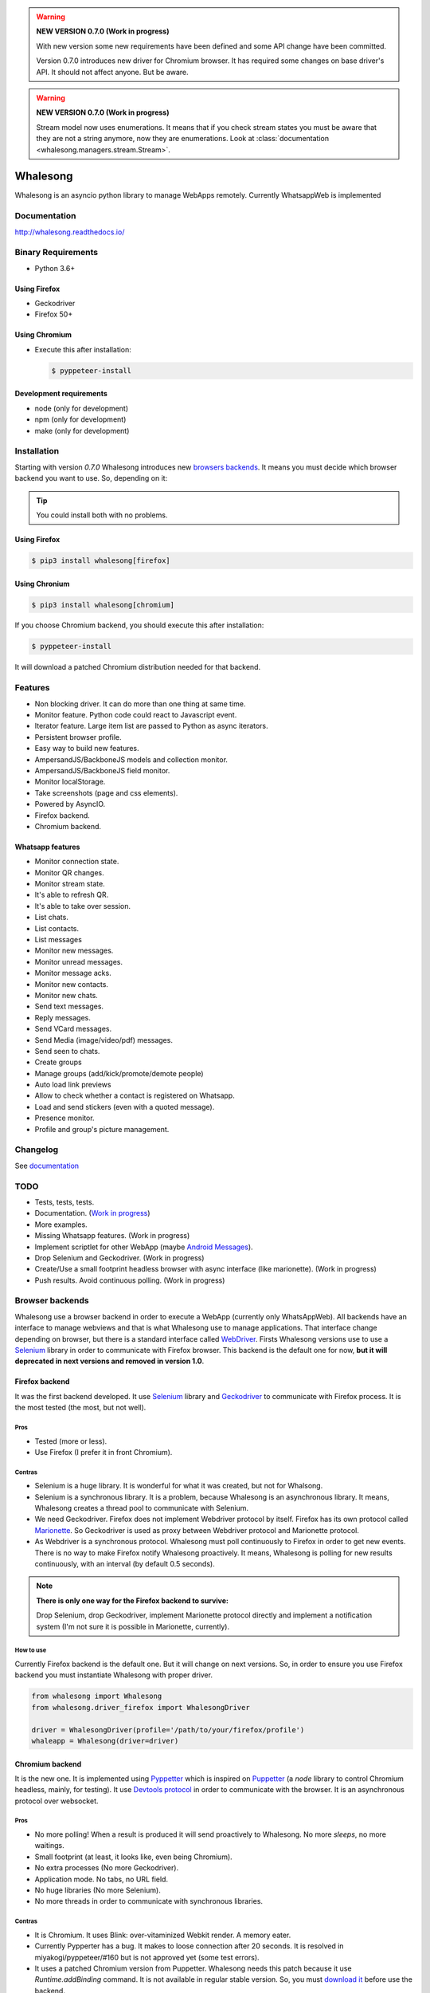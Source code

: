 
.. warning::

   **NEW VERSION 0.7.0 (Work in progress)**

   With new version some new requirements have been defined and some API change have been
   committed.

   Version 0.7.0 introduces new driver for Chromium browser. It has required some changes on base
   driver's API. It should not affect anyone. But be aware.


.. warning::

   **NEW VERSION 0.7.0 (Work in progress)**

   Stream model now uses enumerations. It means that if you check stream states
   you must be aware that they are not a string anymore, now they are enumerations. Look at
   :class:`documentation <whalesong.managers.stream.Stream>`.


=========
Whalesong
=========

Whalesong is an asyncio python library to manage WebApps remotely.
Currently WhatsappWeb is implemented

-------------
Documentation
-------------

http://whalesong.readthedocs.io/


-------------------
Binary Requirements
-------------------

* Python 3.6+

.............
Using Firefox
.............

* Geckodriver
* Firefox 50+

..............
Using Chromium
..............

* Execute this after installation:

  .. code-block:: bash

     $ pyppeteer-install


........................
Development requirements
........................

* node (only for development)
* npm (only for development)
* make (only for development)

------------
Installation
------------

Starting with version `0.7.0` Whalesong introduces new `browsers backends <browser_backends>`_. It means you must
decide which browser backend you want to use. So, depending on it:

.. tip::

   You could install both with no problems.

.............
Using Firefox
.............

.. code-block:: bash

   $ pip3 install whalesong[firefox]


.. _using_chromium:

..............
Using Chronium
..............


.. code-block:: bash

   $ pip3 install whalesong[chromium]


If you choose Chromium backend, you should execute this after installation:

.. code-block:: bash

   $ pyppeteer-install

It will download a patched Chromium distribution needed for that backend.

--------
Features
--------

* Non blocking driver. It can do more than one thing at same time.
* Monitor feature. Python code could react to Javascript event.
* Iterator feature. Large item list are passed to Python as async iterators.
* Persistent browser profile.
* Easy way to build new features.
* AmpersandJS/BackboneJS models and collection monitor.
* AmpersandJS/BackboneJS field monitor.
* Monitor localStorage.
* Take screenshots (page and css elements).
* Powered by AsyncIO.
* Firefox backend.
* Chromium backend.

.................
Whatsapp features
.................

* Monitor connection state.
* Monitor QR changes.
* Monitor stream state.
* It's able to refresh QR.
* It's able to take over session.
* List chats.
* List contacts.
* List messages
* Monitor new messages.
* Monitor unread messages.
* Monitor message acks.
* Monitor new contacts.
* Monitor new chats.
* Send text messages.
* Reply messages.
* Send VCard messages.
* Send Media (image/video/pdf) messages.
* Send seen to chats.
* Create groups
* Manage groups (add/kick/promote/demote people)
* Auto load link previews
* Allow to check whether a contact is registered on Whatsapp.
* Load and send stickers (even with a quoted message).
* Presence monitor.
* Profile and group's picture management.

---------
Changelog
---------

See `documentation <https://whalesong.readthedocs.io/en/latest/changelog.html>`_

----
TODO
----

* Tests, tests, tests.
* Documentation. (`Work in progress <https://whalesong.readthedocs.io>`_)
* More examples.
* Missing Whatsapp features. (Work in progress)
* Implement scriptlet for other WebApp (maybe `Android Messages <https://messages.android.com/>`_).
* Drop Selenium and Geckodriver. (Work in progress)
* Create/Use a small footprint headless browser with async interface (like marionette). (Work in progress)
* Push results. Avoid continuous polling. (Work in progress)


.. _browser_backends:

----------------
Browser backends
----------------

Whalesong use a browser backend in order to execute a WebApp (currently only WhatsAppWeb). All backends have
an interface to manage webviews and that is what Whalesong use to manage applications. That interface change
depending on browser, but there is a standard interface called
`WebDriver <https://developer.mozilla.org/en-US/docs/Web/WebDriver>`_. Firsts Whalesong versions use to use a
`Selenium <https://www.seleniumhq.org/>`_ library in order to communicate with Firefox browser.
This backend is the default one for now, **but it will deprecated in next versions and removed in version 1.0**.

...............
Firefox backend
...............

It was the first backend developed. It use `Selenium <https://www.seleniumhq.org/>`_ library and
`Geckodriver <https://firefox-source-docs.mozilla.org/testing/geckodriver/geckodriver/>`_ to communicate with
Firefox process. It is the most tested (the most, but not well).


Pros
====

* Tested (more or less).
* Use Firefox (I prefer it in front Chromium).

Contras
=======

* Selenium is a huge library. It is wonderful for what it was created, but not for Whalsong.
* Selenium is a synchronous library. It is a problem, because Whalesong is an asynchronous
  library. It means, Whalesong creates a thread pool to communicate with Selenium.

* We need Geckodriver. Firefox does not implement Webdriver protocol by itself. Firefox has its
  own protocol called `Marionette <https://firefox-source-docs.mozilla.org/testing/marionette/marionette/Intro.html>`_.
  So Geckodriver is used as proxy between Webdriver protocol and Marionette protocol.

* As Webdriver is a synchronous protocol. Whalesong must poll continuously to Firefox in order to get new events.
  There is no way to make Firefox notify Whalesong proactively. It means, Whalesong is polling for new results
  continuously, with an interval (by default 0.5 seconds).



.. note::

    **There is only one way for the Firefox backend to survive:**

    Drop Selenium, drop Geckodriver, implement Marionette protocol directly and implement a notification
    system (I'm not sure it is possible in Marionette, currently).


How to use
==========

Currently Firefox backend is the default one. But it will change on next versions. So, in order to ensure you use
Firefox backend you must instantiate Whalesong with proper driver.

.. code-block:: python3

   from whalesong import Whalesong
   from whalesong.driver_firefox import WhalesongDriver

   driver = WhalesongDriver(profile='/path/to/your/firefox/profile')
   whaleapp = Whalesong(driver=driver)

................
Chromium backend
................

It is the new one. It is implemented using `Pyppetter <https://github.com/miyakogi/pyppeteer>`_ which is inspired
on `Puppetter <https://pptr.dev/>`_ (a `node` library to control Chromium headless, mainly, for testing). It use
`Devtools protocol <https://chromedevtools.github.io/devtools-protocol/>`_ in order to communicate with the browser.
It is an asynchronous protocol over websocket.

Pros
====

* No more polling! When a result is produced it will send proactively to Whalesong. No more `sleeps`, no more waitings.
* Small footprint (at least, it looks like, even being Chromium).
* No extra processes (No more Geckodriver).
* Application mode. No tabs, no URL field.
* No huge libraries (No more Selenium).
* No more threads in order to communicate with synchronous libraries.

Contras
=======

* It is Chromium. It uses Blink: over-vitaminized Webkit render. A memory eater.
* Currently Pypperter has a bug. It makes to loose connection after 20 seconds. It is resolved in
  miyakogi/pyppeteer/#160 but is not approved yet (some test errors).

* It uses a patched Chromium version from Puppetter. Whalesong needs this patch because it use `Runtime.addBinding`
  command. It is not available in regular stable version. So, you must `download it <using_chromium>`_ before
  use the backend.

* Poorly tested.

* There is a bug in Chromium under Wayland. It makes impossible to get WhastappWeb QR when
  Chromium is executed with window (no headless).

How to use
==========

In order to use Chromium backend you must inject Chromium driver to Whalesong service constructor.

.. code-block:: python3

   from whalesong import Whalesong
   from whalesong.driver_chromium import WhalesongDriver

   driver = WhalesongDriver(profile='/path/to/your/chromium/profile')
   whaleapp = Whalesong(driver=driver)

..............
Other backends
..............

No, there are no other backends. But I'm thinking about other possibilities:

* Create a small footprint webview using Webkit directly (GTK or QT ways are not an option).
* Create a small footprint webview using Servo directly (I want to learn rust language).

**Of course, any contribution will be welcome (so much).**

---------------
Getting started
---------------

............................
Install library requirements
............................

.. code-block:: bash

    $ make requirements

.........................
Build Javascript scriplet
.........................

You have to rebuild scriptlet after any change if you want to use in Python code.

.. code-block:: bash

    $ make build-js

.............
Beautify code
.............

You must beautify code before to make a pull request. Ugly code will not be accepted.

.. code-block:: bash

    $ make beautify

--------
Examples
--------

See `documentation <https://whalesong.readthedocs.io/en/latest/examples.html>`_


-----
Legal
-----

This code is in no way affiliated with, authorized, maintained, sponsored or endorsed by WhatsApp
or any of its affiliates or subsidiaries. This is an independent and unofficial software.
Use at your own risk.